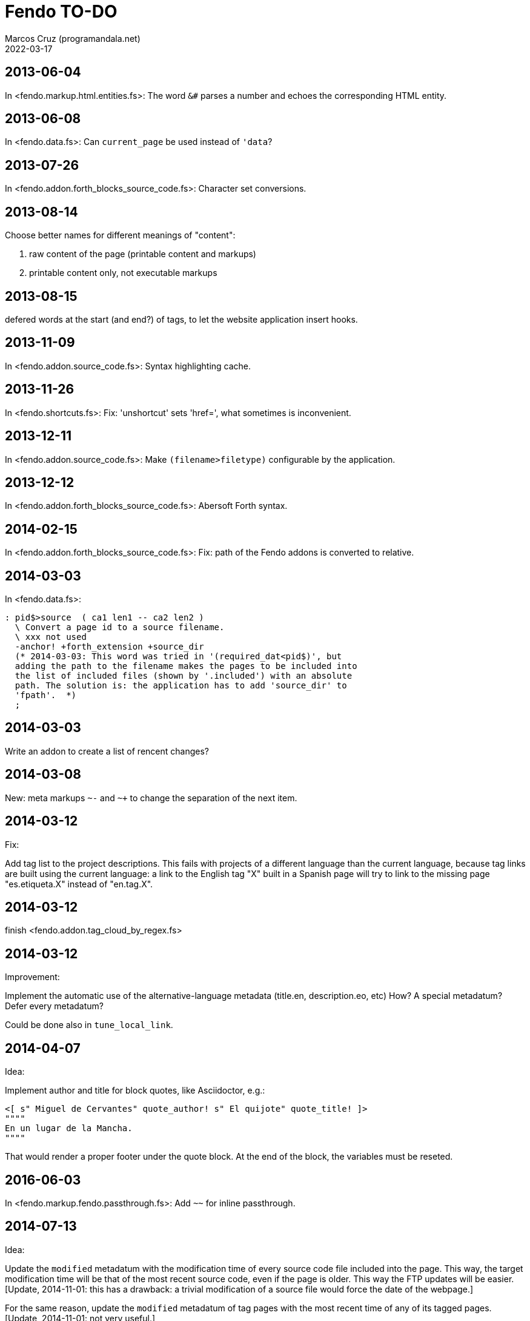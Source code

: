 = Fendo TO-DO
:author: Marcos Cruz (programandala.net)
:revdate: 2022-03-17

// This file is part of Fendo
// (http://programandala.net/en.program.fendo.html).

// This text file is in Asciidoctor format
// See http://asciidoctor.org

== 2013-06-04

In <fendo.markup.html.entities.fs>: The word `&#` parses a number and
echoes the corresponding HTML entity.

== 2013-06-08

In <fendo.data.fs>: Can `current_page` be used instead of `'data`?

== 2013-07-26

In <fendo.addon.forth_blocks_source_code.fs>: Character set conversions.

== 2013-08-14

Choose better names for different meanings of "content":

1. raw content of the page (printable content and markups)
2. printable content only, not executable markups

== 2013-08-15

defered words at the start (and end?) of tags,
to let the website application insert hooks.

== 2013-11-09

In <fendo.addon.source_code.fs>: Syntax highlighting cache.

== 2013-11-26

In <fendo.shortcuts.fs>: Fix: 'unshortcut' sets 'href=', what
sometimes is inconvenient.

== 2013-12-11

In <fendo.addon.source_code.fs>: Make `(filename>filetype)`
configurable by the application.

== 2013-12-12

In <fendo.addon.forth_blocks_source_code.fs>: Abersoft Forth
syntax.

== 2014-02-15

In <fendo.addon.forth_blocks_source_code.fs>: Fix: path of the Fendo
addons is converted to relative.

== 2014-03-03

In <fendo.data.fs>:

----
: pid$>source  ( ca1 len1 -- ca2 len2 )
  \ Convert a page id to a source filename.
  \ xxx not used
  -anchor! +forth_extension +source_dir
  (* 2014-03-03: This word was tried in '(required_dat<pid$)', but
  adding the path to the filename makes the pages to be included into
  the list of included files (shown by '.included') with an absolute
  path. The solution is: the application has to add 'source_dir' to
  'fpath'.  *)
  ;
----

== 2014-03-03

Write an addon to create a list of rencent changes?

== 2014-03-08

New:
meta markups `~-` and `~+` to change the separation of the next item.

== 2014-03-12

Fix:

Add tag list to the project descriptions.  This fails with projects of a
different language than the current language, because tag links are built
using the current language: a link to the English tag "X" built in a Spanish
page will try to link to the missing page "es.etiqueta.X" instead of
"en.tag.X".

== 2014-03-12

finish <fendo.addon.tag_cloud_by_regex.fs>

== 2014-03-12

Improvement:

Implement the automatic use of the alternative-language metadata (title.en,
description.eo, etc) How? A special metadatum? Defer every metadatum?

Could be done also in `tune_local_link`.

== 2014-04-07

Idea:

Implement author and title for block quotes, like Asciidoctor, e.g.:

----
<[ s" Miguel de Cervantes" quote_author! s" El quijote" quote_title! ]>
""""
En un lugar de la Mancha.
""""
----

That would render a proper footer under the quote block.
At the end of the block, the variables must be reseted.

== 2016-06-03

In <fendo.markup.fendo.passthrough.fs>: Add `~~` for inline
passthrough.

== 2014-07-13

Idea:

Update the `modified` metadatum with the modification time of every
source code file included into the page. This way, the target
modification time will be that of the most recent source code, even if
the page is older. This way the FTP updates will be easier. [Update,
2014-11-01: this has a drawback: a trivial modification of a source
file would force the date of the webpage.]

For the same reason, update the `modified` metadatum of tag pages with
the most recent time of any of its tagged pages. [Update, 2014-11-01:
not very useful.]

== 2014-10-20

Bug:

In `highlighted_####-zone` (<fendo.markup.fendo.code.fs>),
`source_code_finished` must be called at the end, but it's defined in
<fendo.addon.source.code.fs>.

== 2014-10-25

Problem in fendo.data.fs:

----
: data_already_got?  ( -- 0 | xt +-1 )
  \ XXX FIXME this check means pids of draft can not be created...
  \ XXX ...but they are useful to do some checkings, e.g. in
  \ Fendo-programandala's related_pages.
  current_pid$ known_pid$?
  ;
----

== 2014-11-01

Fix:

(Problem since 2014-03.)

Link parsing fails when the link text spans the next line.

Link parsing fails when "]]" is at the start of a new line!

Make it possible to split links in severals lines of text.

== 2014-11-06

Idea:

Create an addon to share the URL of the current page. Example:

Current URL:
----
http://www.iconarchive.com/show/whistlepuff-icons-by-firstfear/programs-icon.html
----

Share links:
----
http://www.facebook.com/sharer.php?u=http%3A%2F%2Fwww.iconarchive.com%2Fshow%2Fwhistlepuff-icons-by-firstfear%2Fprograms-icon.html&t=Programs+Icon+%7C+Whistlepuff+Iconset+%7C+firstfear
http://twitter.com/home?status=http%3A%2F%2Fwww.iconarchive.com%2Fshow%2Fwhistlepuff-icons-by-firstfear%2Fprograms-icon.html
https://plus.google.com/share?url=http%3A%2F%2Fwww.iconarchive.com%2Fshow%2Fwhistlepuff-icons-by-firstfear%2Fprograms-icon.html
http://www.blogger.com/blog_this.pyra?t=&u=http%3A%2F%2Fwww.iconarchive.com%2Fshow%2Fwhistlepuff-icons-by-firstfear%2Fprograms-icon.html&n=Programs+Icon+%7C+Whistlepuff+Iconset+%7C+firstfear
----

== 2014-11-07

Check:

`link_text_as_attribute?` is the condition of an unbalanced `[if]` in
<fendo.links.fs>.  It has been fixed, but it has to be tested.

Idea:

Remove double spaces in `(unmarkup)` (defined in <fendo.markup.common.fs>)?

== 2014-11-17

Bug:

When `lonely_tags_link_to_content` is on, every shortcut than converts
a virtual tag page to the actual content page has a side effect: it
increases the count of the correspondent tag!

It will be easier to deactivate this system.

No, the problem is the virtual tag page exists!

== 2014-11-27

Fix:

Links to anchors in the same page are not recognized!  See
<es.programa.sbim.html>.

== 2014-11-27

In `tune_local_link` (<fendo.links.fs>), fetch alternative language
title and description.

`link_anchor+` should not be
in <fendo.data.fs>'s `target_file`,
but in an upper level.

== 2014-12-02

Añadir hreflang a todos los enlaces de Atom.

== 2014-12-02

Idea: bandera para crear versión local. Por ejemplo, para adaptar el
atributo `xml:base=` usado en Atom. ¿Sirve de algo? Si `xml:base=` no
se usa, ¿son los enlaces locales relativos al lugar del propio Atom?

Idea: a flag could be used to build a local version. For example, the
`xml:base=` attribute used by Atom could be adapted that way. Would it
be useful? (...)

== 2014-12-05

Change the properties system: make it similar to tags: make properties
executable; they should trigger a flag.

== 2014-12-07

Habiendo construido todas las páginas de Fendo-programandala, advierto
que en algunas de ellas los listados de código en Vim no son
coloreados correctamente.  Pero el fallo se arregla al construir esas
páginas individualmente...

== 2014-12-12

Bug?:

`unshortcut` modifies `href=` even if there's no actual unshortcuting.

This causes problems in Fendo-programandala's `related_pages` module,
because, when no list is created, the modified `href=` is added to the
next HTML tag in the page. The solution was to clear `href=`.

But the question is: should `href=` be restored/cleared by
`unshortcut` and related words when no unshortcuting was done?

== 2014-12-13

Improvement:

In <fendo.markup.html.tags.fs>, the `echo_cr` in the tags could be optional,
configurable with a flag.  This way the HTML would be more compact.

== 2015-01-30

Idea:

Fake temporary pages. Instead of creating and updating shortcuts for
pages that does not exist yet, what can create errors, the actual
document could be created, with its data but without content.  A data
field or command would make sure the page is recognized as a temporary
fake.

== 2015-01-31

New:

Finish the implementation of new translations in
<fendo.addon.zx_spectrum_charset.fs> for ZX Spectrum +3 unexpanded listings.

== 2015-02-01

Fix:

When a page leaves something on the stack, the problem is detected only when
another page is built after it.  No error happens when the page is the only one
to be built.

== 2015-02-02

Change the metadata: create `published` to be used as the current `created`,
and dedicate `created` to its actual meaning, the date the document was created
(what Fendo-programandala uses `started` for; this must be renamed too).

== 2015-02-03

Improve the new planned <fendo.addon.project.fs> with metadata
`relative_dead_line` and `dead_line`...

== 2015-02-12

Remove the paragrap markup?

How? First, make it a noop, just for the tries. Implement it as an
optional behaviour and see what happens:

At every empty line, close the previous paragraph, if any, and open a
new one if needed (if the first word is not a block or list markup)...

== 2015-02-12

Example of user macro that adds language markup to the word `Spectrum`
in non-English pages:

----
macro: Forth
  current_lang# case
    en_language of
      s" Forth" _echo
    endof
    default-of
      _separate
      s" en((" evaluate_content
      s" Forth" echo
      s" ))" evaluate_content
    endof
  endcase
  ;
----

The problem is the word could be part of a expression already marked:

----
  en(( Spectrum Forth ))
----

And then nested markups would be created. Not a big problem, but
there's a possible solution:

The words created by `language_markup:` (defined in
<fendo.markup.fendo.language.fs>) could set a flag.  The flag should
be reset by `</span>` and `</div>`.  This flag could be used by user
macros.

== 2015-12-10

Bug: When a hierarchical metadatum contains a draft page, the current
page is used instead.

== 2016-02-11

Addon to create Tweet links.

Example from <http://blog.markstarkman.com/blog/2011/09/15/mongodb-many-to-many-relationship-data-modeling/>:

https://twitter.com/intent/tweet?original_referer=http%3A%2F%2Fblog.markstarkman.com%2Fblog%2F2011%2F09%2F15%2Fmongodb-many-to-many-relationship-data-modeling%2F&ref_src=twsrc%5Etfw&text=mongoDB%20Many-to-Many%20Relationship%20Data%20Modeling%20-%20Mark%20Starkman&tw_p=tweetbutton&url=http%3A%2F%2Fblog.markstarkman.com%2Fblog%2F2011%2F09%2F15%2Fmongodb-many-to-many-relationship-data-modeling%2F&via=MarkStarkman

== 2017-02-06, 2018-09-28

Improve the `related` field: add its content to the field, in order to use it
several times in the data header and avoid long lines.

Better yet: make `datum:` create a `fieldname+` variant to do that.

== 2017-02-06

NOTE: Milestone: 0.6.0:

Add `)),` as a shortcut of the idiom `)) ,`.

== 2017-06-22

Move the common code from <fendo.addon.tag_cloud_by_prefix.fs> to
<fendo.addon.tag_cloud.common.fs>

== 2017-06-22

In <fendo.addon.tag_cloud_by_regex.fs>:

- Move `tag_cloud_by_regex` to <fendo.addon.tag_cloud_by_regex.fs>.
- Move the common code to <fendo.addon.tag_cloud.common.fs>.
- Code the font sizes depending on the tag counts.

== 2017-06-22

In <fendo.markup.fendo.list.fs>: Nested lists.

== 2017-06-24

An old problem: Gforth does not processes all files passed as parameters.

Example command, created by the Makefile of Fendo-programandala:

----

echo gforth pages.source/en.program.solo_forth.fs
pages.source/en.program.solo_forth.history.2015.06.fs
pages.source/en.program.solo_forth.history.2015.07.fs
pages.source/en.program.solo_forth.history.2015.08.fs
pages.source/en.program.solo_forth.history.2015.09.fs
pages.source/en.program.solo_forth.history.2015.10.fs
pages.source/en.program.solo_forth.history.2015.11.fs
pages.source/en.program.solo_forth.history.2015.12.fs
pages.source/en.program.solo_forth.history.2016.01.fs
pages.source/en.program.solo_forth.history.2016.03.fs
pages.source/en.program.solo_forth.history.2016.04.fs
pages.source/en.program.solo_forth.history.2016.05.fs
pages.source/en.program.solo_forth.history.2016.06.fs
pages.source/en.program.solo_forth.history.2016.10.fs
pages.source/en.program.solo_forth.history.2016.11.fs
pages.source/en.program.solo_forth.history.2016.12.fs
pages.source/en.program.solo_forth.history.fs
pages.source/en.program.solo_forth.readme.fs
pages.source/en.program.solo_forth.screenshots.fs
pages.source/eo.programo.solo_forth.ekranfotoj.fs
pages.source/eo.programo.solo_forth.fs
pages.source/es.programa.solo_forth.fs
pages.source/es.programa.solo_forth.pantallazos.fs -e bye
----

Result:

....
pages.source/en.program.solo_forth.fs
pages.source/en.program.solo_forth.history.2015.06.fs
pages.source/en.program.solo_forth.history.2015.08.fs
pages.source/en.program.solo_forth.history.2015.10.fs
pages.source/en.program.solo_forth.history.2015.12.fs
pages.source/en.program.solo_forth.history.2016.03.fs
pages.source/en.program.solo_forth.history.2016.05.fs
pages.source/en.program.solo_forth.history.2016.10.fs
pages.source/en.program.solo_forth.history.2016.12.fs
pages.source/eo.programo.solo_forth.ekranfotoj.fs
....

Many input files are ignored. I didn't find any pattern yet. No clue
if the problem is in Gforth or in Fendo.

== 2017-06-26

Factor code common to the Asciidoctor and Markdown addons.

== 2017-10-04

In <fendo.markup.fendo.list.fs>, the alias "*" still is temporary.

== 2018-08-20

Asciidoctor 1.5.7.1 throws error because the "--compact" option is not
accepted. But it's still in the documentation. The option has been
commented out from <fendo.addon.asciidoctor.fs>.

== 2018-09-28

- Add also `?last_page`.
- Confirm why "up", "first" and "last" are not allowed in `<link>`. Add them to
  `hierarchy_meta_links`.
- Make `create_pids_file` check if the file already exists. This will save only
  a little bit of time, though.

== 2018-12-07

NOTE: Milestone: 0.7.0:

- Deprecate the old `{CONTENT}` markup (defined in <fendo.parser.fs>) and
  replace it with `<[ contents ]>`, after the new method has been fully tested.

== 2018-12-08

NOTE: Milestone: 0.7.0:

- Replace underscores with hyphens in all words.
- Change the naming convention of flags: use a question mark suffix
  only when the word returns a flag. Use `value` when possible.
- Integrate the markup table into the manual.

== 2018-12-13

- Don't abort in `set_image_type` (fendo.markup.fendo.image.fs). This
  way any format will be supported.
- `variable wild-match$` (fendo.addon.wild-match.fs) should not be a
  dynamic string variable?

== 2018-12-18

NOTE: Milestone: 0.6.0:

- Rename `content` to `echo_content`.

== 2018-12-19

NOTE: Milestone: 0.6.0:

- Fix: <fendo.addon.atom.fs> depends on `current_lang$`, which is
  defined in <fendo.addon.multilingual.fs>.

== 2018-12-20

NOTE: Milestone: 0.6.0:

- Fix: "invalid memory" errors arised trying to access empty fields in
  two websites.  No error pattern found. The errors vanished when the
  fields were defined in <fendo.data.fs> instead of the website
  applications. Maybe it has to do with with initialization of dynamic
  strings, but `datum:` was used in both cases.
- Make metadata fields more versatile, e.g. add a variant to accept
  strings. This way, long strings could be used with `s"" ... ""`.
- Improve <fendo.addon.atom.fs> to add the full page contents, or
  until a conventional mark included in the page.
- Rename `link_text?!`. Perhasp `?link_text!`.
- Improve: `pid#>lang#` uses  "_language", i.e. it forces the naming
  of language numerical IDs. Fix this by creating a language defining
  word.
- Update locals notation `pid` to `pageID`.
- Update stack notation _pid_ to _a_.
- Fix `pid$>upper` (in <fendo.data.fs>): Make it recursively ignore
  pages that don't exist.

== 2018-12-21

NOTE: Milestone: 0.6.0:

- Write a smarter or configurable version of `brother_pages?`, in
  order to let pages like "lang.section.year#,month#,day#.title", with
  only "lang.section" in common, be considered as a match.

== 2019-01-03

NOTE: Milestone: 0.7.0:

- Improve table markup: make the cells per row configurable with a
  variable, instead of depeding on the layout.

== 2019-01-09

NOTE: Milestone: 0.6.0:

- Make `datum: fieldname` create a new word `fieldname+`, which will
  add the parsed datum to the current contents.

== 2019-01-09

Make the code of the design independent from the application, i.e. add
a code file to the design. Use conventional filenames. Only the
directory is needed to use the design.

Directory tree example:

....
src/designs/design_zero/code.fs
src/designs/design_zero/style.css
src/designs/design_zero/template.fs
src/designs/my_design/code.fs
src/designs/my_design/style.css
src/designs/my_design/template.fs
....

<code.fs> is loaded by the application.  It contains the Forth code
used in the template.

== 2019-01-19

Search the following addons for common code and share it:

- fendo.addon.source_code.common.fs
- fendo.addon.asciidoctor.fs
- fendo.addon.markdown.fs

== 2019-03-12

Fix `link_text?!`: It can not work fine in shortcuts, because the link
text is not set before the shortcut is decoded. For example in certain
page `[[ any-shortcut ]]` will create a link with a text link already
used in a previous operation, no matter `link_text?!` is used in the
definiton of `any-shortcut`.  `[[` should clear any previous link
text.

== 2019-03-14

- Reuse the code highlighting: keep the file with a unique filename,
  based on its full path. Before highlighting a file, check if it
  exists. Keep them in a temporary directory of the application.
- Use always <tmp> directory of the application instead of </tmp>.

== 2019-04-01

Write an addon to share the page's URL.

////

URL examples from wearespectrumprogrammers.co.uk:

Facebook::
`http://www.facebook.com/sharer.php?u=http%3A%2F%2Fwww.wearespectrumprogrammers.co.uk%2Findex.php%2Fgames%2F&t=Games`

Reddit::
`http://www.reddit.com/submit?url=http%3A%2F%2Fwww.wearespectrumprogrammers.co.uk%2Findex.php%2Fgames%2F&title=Games`

Gmail::
`https://mail.google.com/mail/u/0/?view=cm&fs=1&su=Games&body=http%3A%2F%2Fwww.wearespectrumprogrammers.co.uk%2Findex.php%2Fgames%2F&ui=2&tf=1`

Twitter::
`http://twitter.com/share?text=Games&url=http%3A%2F%2Fwww.wearespectrumprogrammers.co.uk%2Findex.php%2Fgames%2F`

LinkedIn::
`http://www.linkedin.com/shareArticle?mini=true&url=http%3A%2F%2Fwww.wearespectrumprogrammers.co.uk%2Findex.php%2Fgames%2F&title=Games`

////

== 2019-07-30

Fix: `previous_page [calculated]` causes an error trying to access the
data of page "prev.fs"!

== 2020-07-06

Rename `tag_section` and `tag_section_by_prefix`?

== 2020-07-16

Fix: Image filenames used in `{{` causes a memory error when they
contain accented characters.

== 2020-10-02

Fix: `atom_feed_subtitle` fails when the defered `site_subtitle` is not configured.

Possible solutions:

1. Check if `site_subtitle` has no action defined yet.
2. Define `site_subtitle` with a default action that returns an empty string.

== 2020-10-05

Fix: a blank line before a `[[` link is not ignored. No new `<p>` is
added, but the previous paragraph is closed by a `</p>`. The part of
the paragraph started by the link is not marked.

== 2020-10-09

Fix: The `//` markup (and probably others) at the start of a field
adds a separating space before the datum when the field is evaluated.
This was observed first in
<fendo/websites/(...)/trunk/src/pages/eo.kajero.2008.12.09.fs>.

== 2020-11-14

Finish <fendo.addon.images_by_wildcard.fs>. Test it in
<programandala.net/es.programa.black_flag.fs>.

== 2020-11-15, 2020-11-29

Deprecate the current parsing versions of link and image markup,
replacing them with non-parsing Forth-code versions:

|===
| Current link with parsing:       | `[[ URL | TXT | attr="ATTR" ]]`
| Current link with code:          | `<[ "URL" "TXT" attr=" ATTR" link ]>`
| New link with code:              | `[[ "URL" "TXT" attr=" ATTR" ]]`
| Possible link with recognizers:  | `[[ "URL" "TXT" attr="ATTR" ]]`
| Current image with parsing:      | `{{ FILE | ALT | attr="ATTR" }}`
| Current image with code:         | `<[ "FILE" "ALT" attr=" ATTR" img ]>`
| New image with code:             | `{{ "FILE" "ALT" attr=" ATTR" }}`
| Possible image with recognizers: | `{{ "FILE" "ALT" attr="ATTR" }}`
|===

The versions with recognizers need all of the HTML attributes to be
defined as recognizers prefixes, in order to allow `attr="ATTR"`.

== 2020-11-15

Why `<[ … ]>` are nestable? What's the advantage?

== 2020-11-16

- Move `bl+` to Galope. It's defined in <fendo.markup.fendo.forth.fs>
  and required in <fendo.markup.fendo.link.fs>.

== 2021-12-05

- Fix: make `&nbsp;` omit also the space after it.

== 2022-03-17

- Fix: When the "title" metadatum is empty and other page needs it,
  the process halts with "uncaught exception: Invalid memory address".
  Note: The page with the empty title can be built normally.

NOTE: Milestone: 0.7.0:

- Simplify the handling of metadata: use `[if]` and `[then]` to
  delimitate metadata header.
